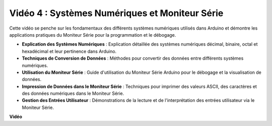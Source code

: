 Vidéo 4 : Systèmes Numériques et Moniteur Série
=================================================

Cette vidéo se penche sur les fondamentaux des différents systèmes numériques utilisés dans Arduino et démontre les applications pratiques du Moniteur Série pour la programmation et le débogage.

* **Explication des Systèmes Numériques** : Explication détaillée des systèmes numériques décimal, binaire, octal et hexadécimal et leur pertinence dans Arduino.
* **Techniques de Conversion de Données** : Méthodes pour convertir des données entre différents systèmes numériques.
* **Utilisation du Moniteur Série** : Guide d'utilisation du Moniteur Série Arduino pour le débogage et la visualisation de données.
* **Impression de Données dans le Moniteur Série** : Techniques pour imprimer des valeurs ASCII, des caractères et des données numériques dans le Moniteur Série.
* **Gestion des Entrées Utilisateur** : Démonstrations de la lecture et de l'interprétation des entrées utilisateur via le Moniteur Série.

**Vidéo**

.. raw:: html

    <iframe width="600" height="400" src="https://www.youtube.com/embed/rJiSo6sr1hA?si=AKzLVNQbq5Fe-nVO" title="YouTube video player" frameborder="0" allow="accelerometer; autoplay; clipboard-write; encrypted-media; gyroscope; picture-in-picture; web-share" allowfullscreen></iframe>

    <br/><br/>
